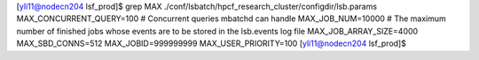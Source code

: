 


[yli11@nodecn204 lsf_prod]$ grep MAX ./conf/lsbatch/hpcf_research_cluster/configdir/lsb.params
MAX_CONCURRENT_QUERY=100 # Concurrent queries mbatchd can handle
MAX_JOB_NUM=10000  # The maximum number of finished jobs whose events are to be stored in the lsb.events log file
MAX_JOB_ARRAY_SIZE=4000
MAX_SBD_CONNS=512
MAX_JOBID=999999999
MAX_USER_PRIORITY=100
[yli11@nodecn204 lsf_prod]$ 


